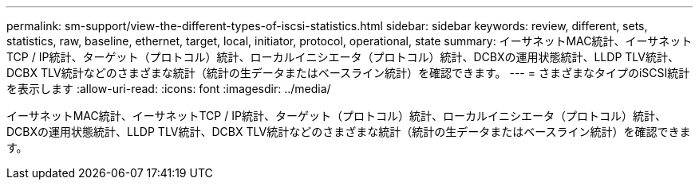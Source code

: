 ---
permalink: sm-support/view-the-different-types-of-iscsi-statistics.html 
sidebar: sidebar 
keywords: review, different, sets, statistics, raw, baseline, ethernet, target, local, initiator, protocol, operational, state 
summary: イーサネットMAC統計、イーサネットTCP / IP統計、ターゲット（プロトコル）統計、ローカルイニシエータ（プロトコル）統計、DCBXの運用状態統計、LLDP TLV統計、DCBX TLV統計などのさまざまな統計（統計の生データまたはベースライン統計）を確認できます。 
---
= さまざまなタイプのiSCSI統計を表示します
:allow-uri-read: 
:icons: font
:imagesdir: ../media/


[role="lead"]
イーサネットMAC統計、イーサネットTCP / IP統計、ターゲット（プロトコル）統計、ローカルイニシエータ（プロトコル）統計、DCBXの運用状態統計、LLDP TLV統計、DCBX TLV統計などのさまざまな統計（統計の生データまたはベースライン統計）を確認できます。
